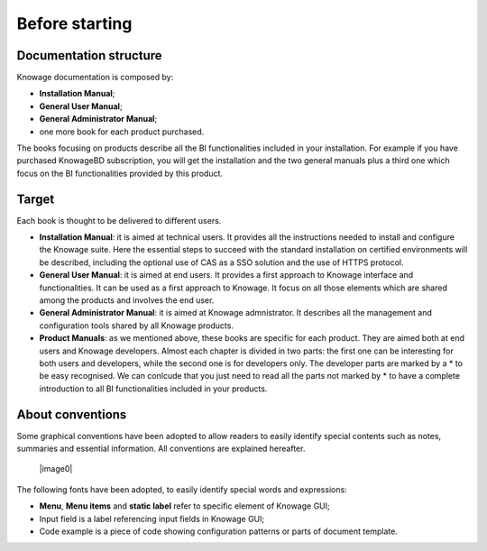 Before starting
===========================

Documentation structure
-----------------

Knowage documentation is composed by:

-  **Installation Manual**;
-  **General User Manual**;
-  **General Administrator Manual**;
-  one more book for each product purchased.

The books focusing on products describe all the BI functionalities included in your installation. For example if you have purchased KnowageBD subscription, you will get the installation and the two general manuals plus a third one which focus on the BI functionalities provided by this product.

Target
-----------------

Each book is thought to be delivered to different users.

-  **Installation Manual**: it is aimed at technical users. It provides all the instructions needed to install and configure the Knowage   suite. Here the essential steps to succeed with the standard installation on certified environments will be described, including the optional use of CAS as a SSO solution and the use of HTTPS protocol.

-  **General User Manual**: it is aimed at end users. It provides a first approach to Knowage interface and functionalities. It can be used as a first approach to Knowage. It focus on all those elements which are shared among the products and involves the end user.

-  **General Administrator Manual**: it is aimed at Knowage admnistrator. It describes all the management and configuration tools shared by all Knowage products.

-  **Product Manuals**: as we mentioned above, these books are specific for each product. They are aimed both at end users and Knowage developers. Almost each chapter is divided in two parts: the first one can be interesting for both users and developers, while the second one is for developers only. The developer parts are marked by a \* to be easy recognised. We can conlcude that you just need to
   read all the parts not marked by \* to have a complete introduction to all BI functionalities included in your products.

About conventions
-----------------

Some graphical conventions have been adopted to allow readers to easily identify special contents such as notes, summaries and essential information. All conventions are explained hereafter.

   |image0|



The following fonts have been adopted, to easily identify special words
and expressions:

-  **Menu**, **Menu items** and **static label** refer to specific element of Knowage GUI;
-  Input field is a label referencing input fields in Knowage GUI;
-  Code example is a piece of code showing configuration patterns or parts of document template.
